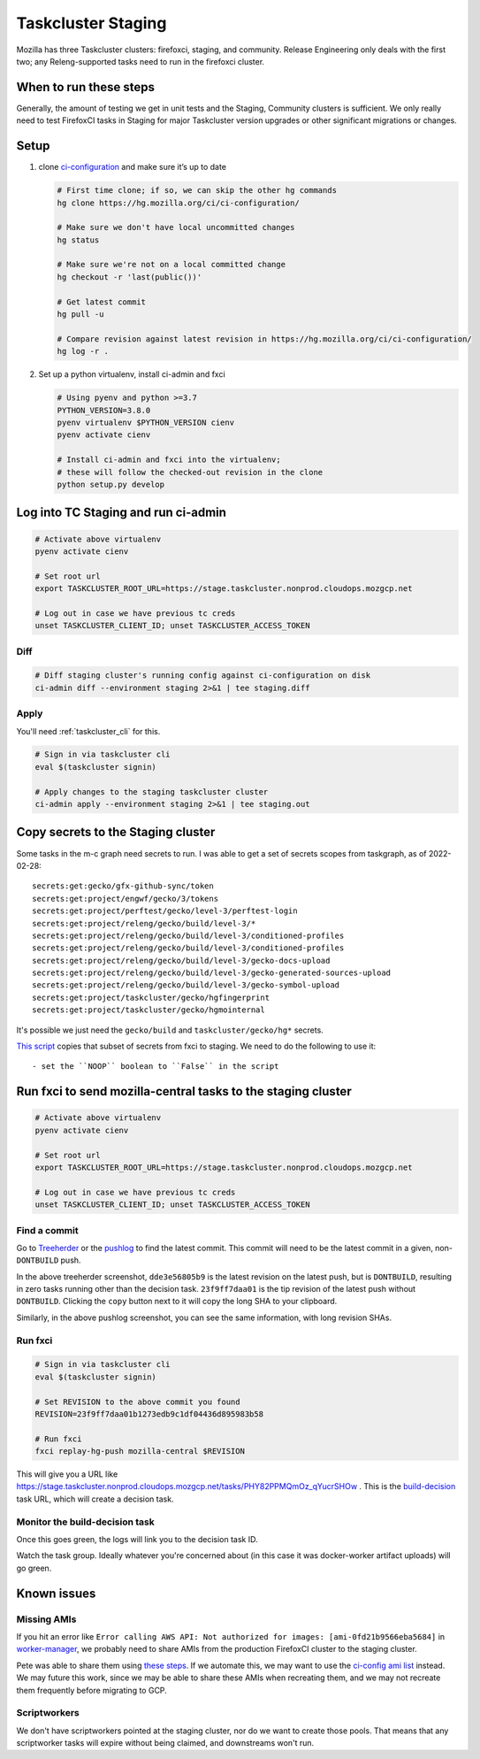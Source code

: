 .. _tc_staging:

Taskcluster Staging
===================

Mozilla has three Taskcluster clusters: firefoxci, staging, and
community. Release Engineering only deals with the first two; any
Releng-supported tasks need to run in the firefoxci cluster.

When to run these steps
-----------------------

Generally, the amount of testing we get in unit tests and the Staging, Community clusters is sufficient. We only really need to test FirefoxCI tasks in Staging for major Taskcluster version upgrades or other significant migrations or changes.

Setup
-----

1. clone
   `ci-configuration <https://hg.mozilla.org/ci/ci-configuration/>`__
   and make sure it’s up to date

   .. code:: bash

      # First time clone; if so, we can skip the other hg commands
      hg clone https://hg.mozilla.org/ci/ci-configuration/

      # Make sure we don't have local uncommitted changes
      hg status

      # Make sure we're not on a local committed change
      hg checkout -r 'last(public())'

      # Get latest commit
      hg pull -u

      # Compare revision against latest revision in https://hg.mozilla.org/ci/ci-configuration/
      hg log -r .

2. Set up a python virtualenv, install ci-admin and fxci

   .. code:: bash

      # Using pyenv and python >=3.7
      PYTHON_VERSION=3.8.0
      pyenv virtualenv $PYTHON_VERSION cienv
      pyenv activate cienv

      # Install ci-admin and fxci into the virtualenv;
      # these will follow the checked-out revision in the clone
      python setup.py develop

Log into TC Staging and run ci-admin
------------------------------------

.. code:: bash

   # Activate above virtualenv
   pyenv activate cienv

   # Set root url
   export TASKCLUSTER_ROOT_URL=https://stage.taskcluster.nonprod.cloudops.mozgcp.net

   # Log out in case we have previous tc creds
   unset TASKCLUSTER_CLIENT_ID; unset TASKCLUSTER_ACCESS_TOKEN

Diff
~~~~

.. code:: bash

   # Diff staging cluster's running config against ci-configuration on disk
   ci-admin diff --environment staging 2>&1 | tee staging.diff

Apply
~~~~~

You'll need :ref:`taskcluster_cli` for this.

.. code:: bash

   # Sign in via taskcluster cli
   eval $(taskcluster signin)

   # Apply changes to the staging taskcluster cluster
   ci-admin apply --environment staging 2>&1 | tee staging.out

Copy secrets to the Staging cluster
-----------------------------------

Some tasks in the m-c graph need secrets to run. I was able to get a set of secrets scopes from taskgraph, as of 2022-02-28::

    secrets:get:gecko/gfx-github-sync/token
    secrets:get:project/engwf/gecko/3/tokens
    secrets:get:project/perftest/gecko/level-3/perftest-login
    secrets:get:project/releng/gecko/build/level-3/*
    secrets:get:project/releng/gecko/build/level-3/conditioned-profiles
    secrets:get:project/releng/gecko/build/level-3/conditioned-profiles
    secrets:get:project/releng/gecko/build/level-3/gecko-docs-upload
    secrets:get:project/releng/gecko/build/level-3/gecko-generated-sources-upload
    secrets:get:project/releng/gecko/build/level-3/gecko-symbol-upload
    secrets:get:project/taskcluster/gecko/hgfingerprint
    secrets:get:project/taskcluster/gecko/hgmointernal

It's possible we just need the ``gecko/build`` and ``taskcluster/gecko/hg*`` secrets.

`This script <https://hg.mozilla.org/build/braindump/file/tip/taskcluster/copy_secrets_to_staging.py>`__ copies that subset of secrets from fxci to staging. We need to do the following to use it::

- set the ``NOOP`` boolean to ``False`` in the script

Run fxci to send mozilla-central tasks to the staging cluster
-------------------------------------------------------------

.. code:: bash

   # Activate above virtualenv
   pyenv activate cienv

   # Set root url
   export TASKCLUSTER_ROOT_URL=https://stage.taskcluster.nonprod.cloudops.mozgcp.net

   # Log out in case we have previous tc creds
   unset TASKCLUSTER_CLIENT_ID; unset TASKCLUSTER_ACCESS_TOKEN

Find a commit
~~~~~~~~~~~~~

Go to `Treeherder <https://treeherder.mozilla.org/jobs?repo=mozilla-central>`__ or the `pushlog <https://hg.mozilla.org/mozilla-central/pushloghtml>`__ to find the latest commit. This commit will need to be the latest commit in a given, non-``DONTBUILD`` push.

.. image:: staging/treeherder1.png

In the above treeherder screenshot, ``dde3e56805b9`` is the latest revision on the latest push, but is ``DONTBUILD``, resulting in zero tasks running other than the decision task. ``23f9ff7daa01`` is the tip revision of the latest push without ``DONTBUILD``. Clicking the ``copy`` button next to it will copy the long SHA to your clipboard.

.. image:: staging/pushlog1.png

Similarly, in the above pushlog screenshot, you can see the same information, with long revision SHAs.

Run fxci
~~~~~~~~

.. code:: bash

   # Sign in via taskcluster cli
   eval $(taskcluster signin)

   # Set REVISION to the above commit you found
   REVISION=23f9ff7daa01b1273edb9c1df04436d895983b58

   # Run fxci
   fxci replay-hg-push mozilla-central $REVISION

This will give you a URL like https://stage.taskcluster.nonprod.cloudops.mozgcp.net/tasks/PHY82PPMQmOz_qYucrSHOw . This is the `build-decision <https://hg.mozilla.org/ci/ci-configuration/file/tip/build-decision>`__ task URL, which will create a decision task.

Monitor the build-decision task
~~~~~~~~~~~~~~~~~~~~~~~~~~~~~~~

Once this goes green, the logs will link you to the decision task ID.

Watch the task group. Ideally whatever you're concerned about (in this case it was docker-worker artifact uploads) will go green.

Known issues
------------

Missing AMIs
~~~~~~~~~~~~

If you hit an error like ``Error calling AWS API: Not authorized for images: [ami-0fd21b9566eba5684]`` in `worker-manager <https://stage.taskcluster.nonprod.cloudops.mozgcp.net/worker-manager/infra%2Fbuild-decision/errors>`__, we probably need to share AMIs from the production FirefoxCI cluster to the staging cluster.

Pete was able to share them using `these steps <https://mozilla-hub.atlassian.net/browse/FCP-53?focusedCommentId=520218>`__. If we automate this, we may want to use the `ci-config ami list <https://hg.mozilla.org/ci/ci-configuration/file/tip/worker-images.yml>`__ instead. We may future this work, since we may be able to share these AMIs when recreating them, and we may not recreate them frequently before migrating to GCP.

Scriptworkers
~~~~~~~~~~~~~

We don't have scriptworkers pointed at the staging cluster, nor do we want to create those pools. That means that any scriptworker tasks will expire without being claimed, and downstreams won't run.
